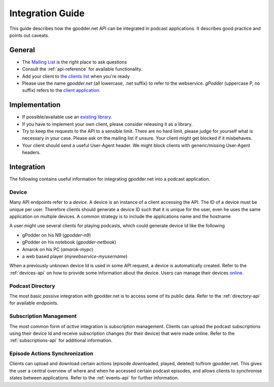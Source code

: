 .. _integration-guide:

Integration Guide
=================

This guide describes how the gpodder.net API can be integrated in podcast
applications. It describes good practice and points out caveats.


General
-------

* The `Mailing List <http://wiki.gpodder.org/wiki/Mailing_List>`_ is the right
  place to ask questions

* Consult the :ref:`api-reference` for available functionality.

* Add your client to `the clients list
  <http://wiki.gpodder.org/wiki/Web_Services/Clients>`_ when you're ready

* Please use the name *gpodder.net* (all lowercase, .net suffix) to refer to
  the webservice. *gPodder* (uppercase P, no suffix) refers to the `client
  application <http://gpodder.org/>`_.


Implementation
--------------

* If possible/available use an `existing library
  <http://wiki.gpodder.org/wiki/Web_Services/Libraries>`_.

* If you have to implement your own client, please consider releasing it as a
  library.

* Try to keep the requests to the API to a sensible limit. There are no hard
  limit, please judge for yourself what is necessary in your case. Please ask
  on the mailing list if unsure. Your client might get blocked if it
  misbehaves.

* Your client should send a useful User-Agent header. We might block clients
  with generic/missing User-Agent headers.


Integration
-----------

The following contains useful information for integrating gpodder.net into a
podcast application.


.. _device-integration:

Device
^^^^^^

Many API endpoints refer to a *device*. A device is an instance of a client
accessing the API. The ID of a device must be unique per user. Therefore
clients should generate a device ID such that it is unique for the user, even
he uses the same application on multiple devices. A common strategy is to
include the applications name and the hostname

A user might use several clients for playing podcasts, which could generate
device Id like the following

* gPodder on his N9 (*gpodder-n9*)
* gPodder on his notebook (*gpodder-netbook*)
* Amarok on his PC (*amarok-mypc*)
* a web based player (*mywebservice-myusername*)

When a previously unknown device Id is used in some API request, a device is
automatically created. Refer to the :ref:`devices-api` on how to provide some
information about the device. Users can manage their devices `online
<https://gpodder.net/devices>`_.


Podcast Directory
^^^^^^^^^^^^^^^^^

The most basic *passive* integration with gpodder.net is to access some of its
public data. Refer to the :ref:`directory-api` for available endpoints.


Subscription Management
^^^^^^^^^^^^^^^^^^^^^^^

The most common form of *active* integration is subscription management.
Clients can upload the podcast subscriptions using their device Id and receive
subscription changes (for their device) that were made online. Refer to the
:ref:`subscriptions-api` for additional information.


Episode Actions Synchronization
^^^^^^^^^^^^^^^^^^^^^^^^^^^^^^^

Clients can upload and download certain actions (episode downloaded, played,
deleted) to/from gpodder.net. This gives the user a central overview of
where and when he accessed certain podcast episodes, and allows clients to
synchronise states between applications. Refer to the :ref:`events-api` for
further information.
